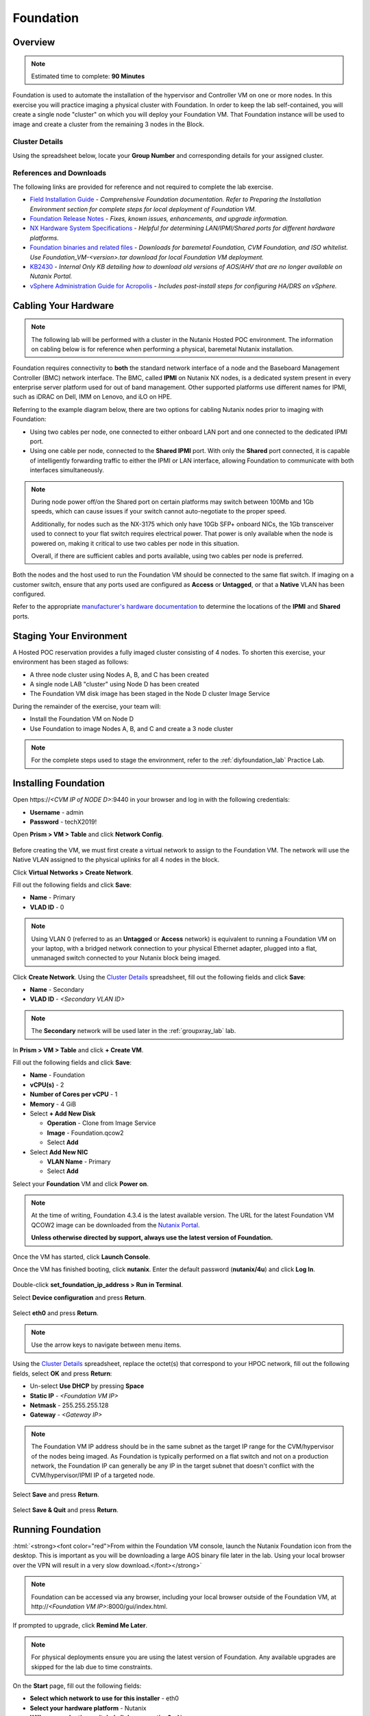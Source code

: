 .. role:: html(raw)
   :format: html

.. _groupfoundation_lab:

----------
Foundation
----------

Overview
++++++++

.. note::

  Estimated time to complete: **90 Minutes**

Foundation is used to automate the installation of the hypervisor and Controller VM on one or more nodes. In this exercise you will practice imaging a physical cluster with Foundation. In order to keep the lab self-contained, you will create a single node "cluster" on which you will deploy your Foundation VM. That Foundation instance will be used to image and create a cluster from the remaining 3 nodes in the Block.

Cluster Details
...............

Using the spreadsheet below, locate your **Group Number** and corresponding details for your assigned cluster.

.. raw:: html

   <iframe width="98%" height="600" frameborder="0" scrolling="no" src="https://nutanixinc-my.sharepoint.com/:x:/g/personal/matthew_bator_nutanix_com/EdpnKQfT40pMmMOqhfZEuNEBYhyKzLamWA7bt4SICGqF-A?e=X5snC7&action=embedview&Item='Cluster%20Details'!A1%3AM41&wdHideGridlines=True&wdInConfigurator=True"></iframe>

References and Downloads
........................

The following links are provided for reference and not required to complete the lab exercise.

- `Field Installation Guide <https://portal.nutanix.com/#/page/docs/details?targetId=Field-Installation-Guide-v4-3:Field-Installation-Guide-v4-3>`_ - *Comprehensive Foundation documentation. Refer to Preparing the Installation Environment section for complete steps for local deployment of Foundation VM.*
- `Foundation Release Notes <https://portal.nutanix.com/#/page/docs/details?targetId=Field-Installation-Guide-Rls-Notes-v4-3:Field-Installation-Guide-Rls-Notes-v4-3>`_ - *Fixes, known issues, enhancements, and upgrade information.*
- `NX Hardware System Specifications <https://portal.nutanix.com/#/page/docs/list?type=hardware>`_ - *Helpful for determining LAN/IPMI/Shared ports for different hardware platforms.*
- `Foundation binaries and related files <https://portal.nutanix.com/#/page/foundation>`_ - *Downloads for baremetal Foundation, CVM Foundation, and ISO whitelist. Use Foundation_VM-<version>.tar download for local Foundation VM deployment.*
- `KB2430 <https://portal.nutanix.com/#/page/kbs/details?targetId=kA032000000TT1HCAW>`_ - *Internal Only KB detailing how to download old versions of AOS/AHV that are no longer available on Nutanix Portal.*
- `vSphere Administration Guide for Acropolis <https://portal.nutanix.com/#/page/docs/details?targetId=vSphere-Admin6-AOS-v56:vSphere-Admin6-AOS-v56>`_ - *Includes post-install steps for configuring HA/DRS on vSphere.*

Cabling Your Hardware
+++++++++++++++++++++

.. note::

  The following lab will be performed with a cluster in the Nutanix Hosted POC environment. The information on cabling below is for reference when performing a physical, baremetal Nutanix installation.

Foundation requires connectivity to **both** the standard network interface of a node and the Baseboard Management Controller (BMC) network interface. The BMC, called **IPMI** on Nutanix NX nodes, is a dedicated system present in every enterprise server platform used for out of band management. Other supported platforms use different names for IPMI, such as iDRAC on Dell, IMM on Lenovo, and iLO on HPE.

Referring to the example diagram below, there are two options for cabling Nutanix nodes prior to imaging with Foundation:

- Using two cables per node, one connected to either onboard LAN port and one connected to the dedicated IPMI port.
- Using one cable per node, connected to the **Shared IPMI** port. With only the **Shared** port connected, it is capable of intelligently forwarding traffic to either the IPMI or LAN interface, allowing Foundation to communicate with both interfaces simultaneously.

.. figure:: images/back-panel.png

.. note::

  During node power off/on the Shared port on certain platforms may switch between 100Mb and 1Gb speeds, which can cause issues if your switch cannot auto-negotiate to the proper speed.

  Additionally, for nodes such as the NX-3175 which only have 10Gb SFP+ onboard NICs, the 1Gb transceiver used to connect to your flat switch requires electrical power. That power is only available when the node is powered on, making it critical to use two cables per node in this situation.

  Overall, if there are sufficient cables and ports available, using two cables per node is preferred.

Both the nodes and the host used to run the Foundation VM should be connected to the same flat switch. If imaging on a customer switch, ensure that any ports used are configured as **Access** or **Untagged**, or that a **Native** VLAN has been configured.

Refer to the appropriate `manufacturer's hardware documentation <https://portal.nutanix.com/#/page/docs/list?type=hardware>`_ to determine the locations of the **IPMI** and **Shared** ports.

Staging Your Environment
++++++++++++++++++++++++

A Hosted POC reservation provides a fully imaged cluster consisting of 4 nodes. To shorten this exercise, your environment has been staged as follows:

- A three node cluster using Nodes A, B, and C has been created
- A single node LAB "cluster" using Node D has been created
- The Foundation VM disk image has been staged in the Node D cluster Image Service

During the remainder of the exercise, your team will:

- Install the Foundation VM on Node D
- Use Foundation to image Nodes A, B, and C and create a 3 node cluster

.. note::

   For the complete steps used to stage the environment, refer to the :ref:`diyfoundation_lab` Practice Lab.

Installing Foundation
+++++++++++++++++++++

Open \https://*<CVM IP of NODE D>*:9440 in your browser and log in with the following credentials:

- **Username** - admin
- **Password** - techX2019!

Open **Prism > VM > Table** and click **Network Config**.

.. figure:: images/0.png

Before creating the VM, we must first create a virtual network to assign to the Foundation VM. The network will use the Native VLAN assigned to the physical uplinks for all 4 nodes in the block.

Click **Virtual Networks > Create Network**.

Fill out the following fields and click **Save**:

- **Name** - Primary
- **VLAD ID** - 0

.. note::

   Using VLAN 0 (referred to as an **Untagged** or **Access** network) is equivalent to running a Foundation VM on your laptop, with a bridged network connection to your physical Ethernet adapter, plugged into a flat, unmanaged switch connected to your Nutanix block being imaged.

Click **Create Network**. Using the `Cluster Details`_ spreadsheet, fill out the following fields and click **Save**:

- **Name** - Secondary
- **VLAD ID** - *<Secondary VLAN ID>*

.. figure:: images/00.png

.. note::

   The **Secondary** network will be used later in the :ref:`groupxray_lab` lab.

In **Prism > VM > Table** and click **+ Create VM**.

Fill out the following fields and click **Save**:

- **Name** - Foundation
- **vCPU(s)** - 2
- **Number of Cores per vCPU** - 1
- **Memory** - 4 GiB
- Select **+ Add New Disk**

  - **Operation** - Clone from Image Service
  - **Image** - Foundation.qcow2
  - Select **Add**
- Select **Add New NIC**

  - **VLAN Name** - Primary
  - Select **Add**

Select your **Foundation** VM and click **Power on**.

.. note::

  At the time of writing, Foundation 4.3.4 is the latest available version. The URL for the latest Foundation VM QCOW2 image can be downloaded from the `Nutanix Portal <https://portal.nutanix.com/#/page/foundation>`_.

  **Unless otherwise directed by support, always use the latest version of Foundation.**

Once the VM has started, click **Launch Console**.

Once the VM has finished booting, click **nutanix**. Enter the default password (**nutanix/4u**) and click **Log In**.

.. figure:: images/1.png

Double-click **set_foundation_ip_address > Run in Terminal**.

Select **Device configuration** and press **Return**.

.. figure:: images/2.png

Select **eth0** and press **Return**.

.. figure:: images/3.png

.. note:: Use the arrow keys to navigate between menu items.

Using the `Cluster Details`_ spreadsheet, replace the octet(s) that correspond to your HPOC network, fill out the following fields, select **OK** and press **Return**:

- Un-select **Use DHCP** by pressing **Space**
- **Static IP** - *<Foundation VM IP>*
- **Netmask** - 255.255.255.128
- **Gateway** - *<Gateway IP>*

.. figure:: images/4.png

.. note::

  The Foundation VM IP address should be in the same subnet as the target IP range for the CVM/hypervisor of the nodes being imaged. As Foundation is typically performed on a flat switch and not on a production network, the Foundation IP can generally be any IP in the target subnet that doesn't conflict with the CVM/hypervisor/IPMI IP of a targeted node.

Select **Save** and press **Return**.

.. figure:: images/5.png

Select **Save & Quit** and press **Return**.

.. figure:: images/6.png

Running Foundation
++++++++++++++++++

:html:`<strong><font color="red">From within the Foundation VM console, launch the Nutanix Foundation icon from the desktop. This is important as you will be downloading a large AOS binary file later in the lab. Using your local browser over the VPN will result in a very slow download.</font></strong>`

.. note::

  Foundation can be accessed via any browser, including your local browser outside of the Foundation VM, at \http://*<Foundation VM IP>*:8000/gui/index.html.

If prompted to upgrade, click **Remind Me Later**.

.. note::

  For physical deployments ensure you are using the latest version of Foundation. Any available upgrades are skipped for the lab due to time constraints.

On the **Start** page, fill out the following fields:

- **Select which network to use for this installer** - eth0
- **Select your hardware platform** - Nutanix
- **Will your production switch do link aggregation?** - No
- **Will your production switch have VLANs** - No

.. note::

   Selecting **Yes** will allow you to tag the CVM/Hypervisor VLAN as part of the installation, saving additional steps post-Foundation for readying the cluster to cutover to a production network. It is common for the Ethernet uplinks for each node to be connected to trunked ports tagged for several VLANs (CVM/Hypervisor network, user VM networks, backup network, etc.).

- **Netmask of Every Host and CVM** - 255.255.255.128
- **Gateway of Every Host and CVM** - 10.42.\ *XYZ*\ .1
- **Netmask of Every IPMI** - 255.255.255.128
- **Gateway of Every IPMI** - 10.42.\ *XYZ*\ .1

.. figure:: images/7.png

.. note::

  Foundation node/cluster settings can optionally be pre-configured using https://install.nutanix.com and imported from the **Start** page. This will not be done as part of the lab.

.. note::

  When imaging a cluster with Foundation, the CVMs and hypervisor management IP addresses must be in the same subnet. IPMI IP addresses can be in the same, or different, subnet. If IPMI will not be in the same subnet as CVM/hypervisor, Foundation can use different IP addresses for IPMI and CVM/hypervisor while on a flat, L2 network by clicking **Assign two IP addresses to this installer**.

Click **Next**.

Click **Click here** to manually specify the MAC address of your assigned nodes.

.. note::

  Foundation will automatically discover any hosts in the same IPv6 Link Local broadcast domain that is not already part of a cluster.

  .. figure:: images/7b.png

  When transferring POC assets in the field, it's not uncommon to receive a cluster that wasn't properly destroyed at the conclusion of the previous POC. In this lab, the nodes are already part of existing clusters and will not be discovered.

Fill out the following fields and click **Add Nodes**:

- **Number of Blocks** - 1
- **Nodes per Block** - 3
- Select **I will provide the IPMI MACs**

.. figure:: images/8.png

Using the `Cluster Details`_ spreadsheet, fill out the following fields for **Nodes A, B, and C ONLY** and click **Next**:

.. note::

  Use **Tools > Range Autofill** to quickly specify Node IPs. Specify the first IP in the field at the top of the table to provide enumerated values for the entire column.

- **Node** - *<Node Position>*
- **IPMI MAC** - *<IPMI MAC>*
- **IPMI IP** - *<IPMI IP>*
- **Hypervisor IP** - *<Hypervisor IP>*
- **CVM IP** - *<CVM IP>*
- **Hypervisor Hostname** - *<Hypervisor Hostname>*

.. figure:: images/10.png

.. note::

  In addition to the IPMI MAC address labels on the back of each node. Watchtower can be used to collect the IPMI MAC addresses of any NX appliance: *\http://watchtower.corp.nutanix.com/factoryData/<Block Serial>/*

  Watchtower requires VPN connection.

Using the `Cluster Details`_ spreadsheet, replace the octet(s) that correspond to your HPOC network, fill out the following fields and click **Next**:

- **Cluster Name** - Test-Cluster

  *Cluster Name is a "friendly" name that can be easily changed post-installation. It is common to create a DNS A record of the Cluster Name that points to the Cluster Virtual IP.*
- **Timezone of Every CVM** - America/Los_Angeles
- **Cluster Redundancy Factor** - RF2

  *Redundancy Factor 2 requires a minimum of 3 nodes, Redundancy Factor 3 requires a minimum of 5 nodes. Cluster creation during Foundation will fail if the appropriate minimum is not met.*
- **Cluster Virtual IP** - 10.42.\ *XYZ*\ .37

  *Cluster Virtual IP needs to be within the same subnet as the CVM/hypervisor.*
- **NTP Servers of Every CVM** - 10.42.196.10
- **DNS Servers of Every CVM and Host** - 10.42.196.10

  *DNS and NTP servers should be captured as part of install planning with the customer.*

- **vRAM Allocation for Every CVM, in Gigabytes** - 32

  *Refer to AOS Release Notes > Controller VM Memory Configurations for guidance on CVM Memory Allocation.*

.. figure:: images/11.png

From within the Foundation VM console, download your desired AOS package from http://10.42.194.11/workshop_staging/nht/.

By default, Foundation does not have any AOS or hypervisor images. To upload AOS or hypervisor files, click **Manage AOS Files**.

.. figure:: images/14.png

Click **+ Add > Choose File**. Select your downloaded *nutanix_installer_package-release-\*.tar.gz* file and click **Upload**.

.. figure:: images/15.png

.. note::

  If downloading the AOS package within the Foundation VM, the .tar.gz package can also be moved to ~/foundation/nos rather than uploaded to Foundation through the web UI.

  .. figure:: images/12.png

  After moving the package into the proper directory, click **Manage AOS Files > Refresh** to discover the manually staged AOS package.

After the upload completes, click **Close**. Click **Next**.

.. figure:: images/16.png

Fill out the following fields and click **Next**:

- **Select a hypervisor installer** - AHV, AHV installer bundled inside the AOS installer

.. figure:: images/17.png

.. note::

  Every AOS release contains a version of AHV bundled with that release.

.. note::

  When selecting an alternate hypervisor (ESXi, Hyper-V, XenServer) you can use this page to upload installation ISO files and, if necessary, modified whitelists.

Select **Fill with Nutanix defaults** from the **Tools** dropdown menu to populate the credentials used to access IPMI on each node.

.. figure:: images/18.png

.. note:: When performing a baremetal Foundation in the field, ensure your laptop will not go to sleep due to inactivity.

Click **Start > Proceed** and continue to monitor Foundation progress through the Foundation web console. Click the **Log** link to view the realtime log output from your node.

.. figure:: images/19.png

Foundation will leverage IPMI (or the Out of Band Management standard for the given hardware platform, e.g. iDRAC, iLO, CIMC, etc.) to boot each node to a virtual CD image called Phoenix. The Phoenix image contains what are called "Layout Modules." Layout Modules provide critical hardware information to the installer, allowing Nutanix to support a wide range of hardware configurations (NX, Dell, Lenovo, IBM, Cisco, HPE, Klas, Crystal, etc.).

Phoenix will download the AOS and hypervisor binaries from the Foundation VM. Once Phoenix is booted on each node, Phoenix communicates with Foundation via the node's LAN connection. IPMI is only used for mounting the virtual CD image.

Phoenix will then perform an automated installation of the hypervisor (including any packaged drivers) to the appropriate boot media (SATADOM, SD Card, M.2 SSD) and writes the CVM filesystem to a dedicated partition on the first SSD in the system (NOT on the hypervisor boot media).

After these tasks are completed, the node reboots to the newly installed hypervisor. The hypervisor iterates through the SSDs to find out which SSD has the CVM, and then boots the CVM. Firstboot scripts are run to prepare the hypervisor and CVM on the node, including setting IP information.

When all CVMs are ready, Foundation initiates the cluster creation process.

.. figure:: images/20.png

**Close the Foundation VM Console.**

Open \https://*<Cluster Virtual IP>*:9440 in your local browser and log in with the following credentials:

- **Username** - admin
- **Password** - Nutanix/4u

.. figure:: images/21.png

Change the password, accept the EULA, and enable Pulse.

Post-Foundation Network Configuration
+++++++++++++++++++++++++++++++++++++

.. note::

  The steps below are provided for **informational purposes only**. The HPOC environment uses a Native VLAN for the CVM/hypervisor and changes are not required. **Explicitly setting CVM/hypervisor VLAN in the HPOC environment will result in a loss of connectivity between nodes.**

By default, the hypervisor management interface and CVM are both assigned to VLAN 0, often referred to as an **Untagged** or **Access** configuration.

In many environments, the CVM/hypervisor VLAN may not be the Native VLAN assigned to the physical switchports to which each Nutanix node will be connected. In this case, it is important to assign the proper VLAN to the CVM and hypervisor for each host before the nodes will be able to communicate on the customer network.

Using a crashcart, or SSH while the nodes are still connected to a flat switch, assign the CVM VLAN followed by the hypervisor VLAN for each node:

AHV
...

Refer to the `AHV Administration Guide <https://portal.nutanix.com/#/page/docs/details?targetId=AHV-Admin-Guide-v56:ahv-acr-nw-segmentation-c.html>`_ for steps on configuring CVM and host VLAN.

ESXi
....

Coming soon!

Hyper-V
.......

Coming soon!
